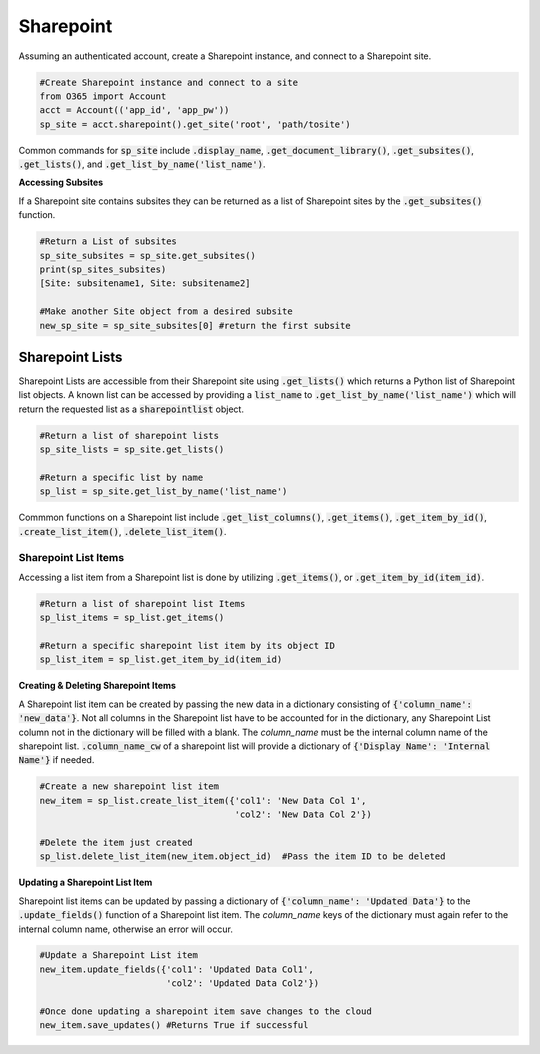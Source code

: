 Sharepoint
==========
Assuming an authenticated account, create a Sharepoint instance, and connect
to a Sharepoint site.

.. code-block:: python

    #Create Sharepoint instance and connect to a site
    from O365 import Account
    acct = Account(('app_id', 'app_pw'))
    sp_site = acct.sharepoint().get_site('root', 'path/tosite')

Common commands for :code:`sp_site` include :code:`.display_name`,
:code:`.get_document_library()`, :code:`.get_subsites()`, :code:`.get_lists()`,
and :code:`.get_list_by_name('list_name')`.

**Accessing Subsites**

If a Sharepoint site contains subsites they can be returned as a list of
Sharepoint sites by the :code:`.get_subsites()` function.

.. code-block:: python

    #Return a List of subsites
    sp_site_subsites = sp_site.get_subsites()
    print(sp_sites_subsites)
    [Site: subsitename1, Site: subsitename2]

    #Make another Site object from a desired subsite
    new_sp_site = sp_site_subsites[0] #return the first subsite

Sharepoint Lists
^^^^^^^^^^^^^^^^

Sharepoint Lists are accessible from their Sharepoint site using :code:`.get_lists()` which
returns a Python list of Sharepoint list objects.  A known list can be accessed
by providing a :code:`list_name` to :code:`.get_list_by_name('list_name')` which will return
the requested list as a :code:`sharepointlist` object.

.. code-block:: python

    #Return a list of sharepoint lists
    sp_site_lists = sp_site.get_lists()

    #Return a specific list by name
    sp_list = sp_site.get_list_by_name('list_name')


Commmon functions on a Sharepoint list include :code:`.get_list_columns()`,
:code:`.get_items()`, :code:`.get_item_by_id()`, :code:`.create_list_item()`,
:code:`.delete_list_item()`.


Sharepoint List Items
"""""""""""""""""""""

Accessing a list item from a Sharepoint list is done by utilizing :code:`.get_items()`,
or :code:`.get_item_by_id(item_id)`.

.. code-block:: python

    #Return a list of sharepoint list Items
    sp_list_items = sp_list.get_items()

    #Return a specific sharepoint list item by its object ID
    sp_list_item = sp_list.get_item_by_id(item_id)


**Creating & Deleting Sharepoint Items**

A Sharepoint list item can be created by passing the new data in a dictionary
consisting of :code:`{'column_name': 'new_data'}`.  Not all columns in the Sharepoint list have to
be accounted for in the dictionary, any Sharepoint List column not in the dictionary
will be filled with a blank.  The `column_name` must be the internal column name
of the sharepoint list.  :code:`.column_name_cw` of a sharepoint list will provide a
dictionary of :code:`{'Display Name': 'Internal Name'}` if needed.

.. code-block:: python

    #Create a new sharepoint list item
    new_item = sp_list.create_list_item({'col1': 'New Data Col 1',
                                         'col2': 'New Data Col 2'})

    #Delete the item just created
    sp_list.delete_list_item(new_item.object_id)  #Pass the item ID to be deleted

**Updating a Sharepoint List Item**

Sharepoint list items can be updated by passing a dictionary of
:code:`{'column_name': 'Updated Data'}` to the :code:`.update_fields()` function of a
Sharepoint list item.  The `column_name` keys of the dictionary must again refer
to the internal column name, otherwise an error will occur.

.. code-block:: python

    #Update a Sharepoint List item
    new_item.update_fields({'col1': 'Updated Data Col1',
                            'col2': 'Updated Data Col2'})

    #Once done updating a sharepoint item save changes to the cloud
    new_item.save_updates() #Returns True if successful
